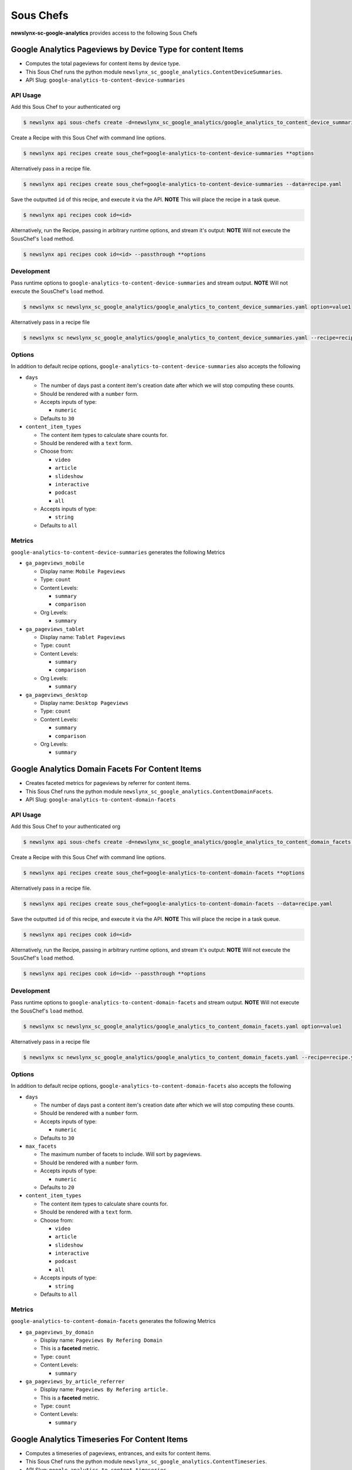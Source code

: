 
Sous Chefs
-------------
**newslynx-sc-google-analytics** provides access to the following Sous Chefs

Google Analytics Pageviews by Device Type for content Items
~~~~~~~~~~~~~~~~~~~~~~~~~~~~~~~~~~~~~~~~~~~~~~~~~~~~~~~~~~~

-  Computes the total pageviews for content items by device type.
-  This Sous Chef runs the python module
   ``newslynx_sc_google_analytics.ContentDeviceSummaries``.
-  API Slug: ``google-analytics-to-content-device-summaries``

API Usage
^^^^^^^^^

Add this Sous Chef to your authenticated org

.. code:: bash

    $ newslynx api sous-chefs create -d=newslynx_sc_google_analytics/google_analytics_to_content_device_summaries.yaml

Create a Recipe with this Sous Chef with command line options.

.. code:: bash

    $ newslynx api recipes create sous_chef=google-analytics-to-content-device-summaries **options

Alternatively pass in a recipe file.

.. code:: bash

    $ newslynx api recipes create sous_chef=google-analytics-to-content-device-summaries --data=recipe.yaml

Save the outputted ``id`` of this recipe, and execute it via the API.
**NOTE** This will place the recipe in a task queue.

.. code:: bash

    $ newslynx api recipes cook id=<id>

Alternatively, run the Recipe, passing in arbitrary runtime options, and
stream it's output: **NOTE** Will not execute the SousChef's ``load``
method.

.. code:: bash

    $ newslynx api recipes cook id=<id> --passthrough **options

Development
^^^^^^^^^^^

Pass runtime options to ``google-analytics-to-content-device-summaries``
and stream output. **NOTE** Will not execute the SousChef's ``load``
method.

.. code:: bash

    $ newslynx sc newslynx_sc_google_analytics/google_analytics_to_content_device_summaries.yaml option=value1

Alternatively pass in a recipe file

.. code:: bash

    $ newslynx sc newslynx_sc_google_analytics/google_analytics_to_content_device_summaries.yaml --recipe=recipe.yaml

Options
^^^^^^^

In addition to default recipe options,
``google-analytics-to-content-device-summaries`` also accepts the
following

-  ``days``

   -  The number of days past a content item's creation date after which
      we will stop computing these counts.

   -  Should be rendered with a ``number`` form.
   -  Accepts inputs of type:

      -  ``numeric``

   -  Defaults to ``30``

-  ``content_item_types``

   -  The content item types to calculate share counts for.

   -  Should be rendered with a ``text`` form.
   -  Choose from:

      -  ``video``
      -  ``article``
      -  ``slideshow``
      -  ``interactive``
      -  ``podcast``
      -  ``all``

   -  Accepts inputs of type:

      -  ``string``

   -  Defaults to ``all``

Metrics
^^^^^^^

``google-analytics-to-content-device-summaries`` generates the following
Metrics

-  ``ga_pageviews_mobile``

   -  Display name: ``Mobile Pageviews``

   -  Type: ``count``

   -  Content Levels:

      -  ``summary``
      -  ``comparison``

   -  Org Levels:

      -  ``summary``

-  ``ga_pageviews_tablet``

   -  Display name: ``Tablet Pageviews``

   -  Type: ``count``

   -  Content Levels:

      -  ``summary``
      -  ``comparison``

   -  Org Levels:

      -  ``summary``

-  ``ga_pageviews_desktop``

   -  Display name: ``Desktop Pageviews``

   -  Type: ``count``

   -  Content Levels:

      -  ``summary``
      -  ``comparison``

   -  Org Levels:

      -  ``summary``



Google Analytics Domain Facets For Content Items
~~~~~~~~~~~~~~~~~~~~~~~~~~~~~~~~~~~~~~~~~~~~~~~~

-  Creates faceted metrics for pageviews by referrer for content items.
-  This Sous Chef runs the python module
   ``newslynx_sc_google_analytics.ContentDomainFacets``.
-  API Slug: ``google-analytics-to-content-domain-facets``

API Usage
^^^^^^^^^

Add this Sous Chef to your authenticated org

.. code:: bash

    $ newslynx api sous-chefs create -d=newslynx_sc_google_analytics/google_analytics_to_content_domain_facets.yaml

Create a Recipe with this Sous Chef with command line options.

.. code:: bash

    $ newslynx api recipes create sous_chef=google-analytics-to-content-domain-facets **options

Alternatively pass in a recipe file.

.. code:: bash

    $ newslynx api recipes create sous_chef=google-analytics-to-content-domain-facets --data=recipe.yaml

Save the outputted ``id`` of this recipe, and execute it via the API.
**NOTE** This will place the recipe in a task queue.

.. code:: bash

    $ newslynx api recipes cook id=<id>

Alternatively, run the Recipe, passing in arbitrary runtime options, and
stream it's output: **NOTE** Will not execute the SousChef's ``load``
method.

.. code:: bash

    $ newslynx api recipes cook id=<id> --passthrough **options

Development
^^^^^^^^^^^

Pass runtime options to ``google-analytics-to-content-domain-facets``
and stream output. **NOTE** Will not execute the SousChef's ``load``
method.

.. code:: bash

    $ newslynx sc newslynx_sc_google_analytics/google_analytics_to_content_domain_facets.yaml option=value1

Alternatively pass in a recipe file

.. code:: bash

    $ newslynx sc newslynx_sc_google_analytics/google_analytics_to_content_domain_facets.yaml --recipe=recipe.yaml

Options
^^^^^^^

In addition to default recipe options,
``google-analytics-to-content-domain-facets`` also accepts the following

-  ``days``

   -  The number of days past a content item's creation date after which
      we will stop computing these counts.

   -  Should be rendered with a ``number`` form.
   -  Accepts inputs of type:

      -  ``numeric``

   -  Defaults to ``30``

-  ``max_facets``

   -  The maximum number of facets to include. Will sort by pageviews.

   -  Should be rendered with a ``number`` form.
   -  Accepts inputs of type:

      -  ``numeric``

   -  Defaults to ``20``

-  ``content_item_types``

   -  The content item types to calculate share counts for.

   -  Should be rendered with a ``text`` form.
   -  Choose from:

      -  ``video``
      -  ``article``
      -  ``slideshow``
      -  ``interactive``
      -  ``podcast``
      -  ``all``

   -  Accepts inputs of type:

      -  ``string``

   -  Defaults to ``all``

Metrics
^^^^^^^

``google-analytics-to-content-domain-facets`` generates the following
Metrics

-  ``ga_pageviews_by_domain``

   -  Display name: ``Pageviews By Refering Domain``
   -  This is a **faceted** metric.

   -  Type: ``count``

   -  Content Levels:

      -  ``summary``

-  ``ga_pageviews_by_article_referrer``

   -  Display name: ``Pageviews By Refering article.``
   -  This is a **faceted** metric.

   -  Type: ``count``

   -  Content Levels:

      -  ``summary``



Google Analytics Timeseries For Content Items
~~~~~~~~~~~~~~~~~~~~~~~~~~~~~~~~~~~~~~~~~~~~~

-  Computes a timeseries of pageviews, entrances, and exits for content
   items.
-  This Sous Chef runs the python module
   ``newslynx_sc_google_analytics.ContentTimeseries``.
-  API Slug: ``google-analytics-to-content-timeseries``

API Usage
^^^^^^^^^

Add this Sous Chef to your authenticated org

.. code:: bash

    $ newslynx api sous-chefs create -d=newslynx_sc_google_analytics/google_analytics_to_content_timeseries.yaml

Create a Recipe with this Sous Chef with command line options.

.. code:: bash

    $ newslynx api recipes create sous_chef=google-analytics-to-content-timeseries **options

Alternatively pass in a recipe file.

.. code:: bash

    $ newslynx api recipes create sous_chef=google-analytics-to-content-timeseries --data=recipe.yaml

Save the outputted ``id`` of this recipe, and execute it via the API.
**NOTE** This will place the recipe in a task queue.

.. code:: bash

    $ newslynx api recipes cook id=<id>

Alternatively, run the Recipe, passing in arbitrary runtime options, and
stream it's output: **NOTE** Will not execute the SousChef's ``load``
method.

.. code:: bash

    $ newslynx api recipes cook id=<id> --passthrough **options

Development
^^^^^^^^^^^

Pass runtime options to ``google-analytics-to-content-timeseries`` and
stream output. **NOTE** Will not execute the SousChef's ``load`` method.

.. code:: bash

    $ newslynx sc newslynx_sc_google_analytics/google_analytics_to_content_timeseries.yaml option=value1

Alternatively pass in a recipe file

.. code:: bash

    $ newslynx sc newslynx_sc_google_analytics/google_analytics_to_content_timeseries.yaml --recipe=recipe.yaml

Options
^^^^^^^

In addition to default recipe options,
``google-analytics-to-content-timeseries`` also accepts the following

-  ``days``

   -  How many days back should we search each day

   -  Should be rendered with a ``number`` form.
   -  Accepts inputs of type:

      -  ``numeric``

   -  Defaults to ``30``

-  ``content_item_types``

   -  The content item types to calculate share counts for.

   -  Should be rendered with a ``text`` form.
   -  Choose from:

      -  ``video``
      -  ``article``
      -  ``slideshow``
      -  ``interactive``
      -  ``podcast``
      -  ``all``

   -  Accepts inputs of type:

      -  ``string``

   -  Defaults to ``all``

Metrics
^^^^^^^

``google-analytics-to-content-timeseries`` generates the following
Metrics

-  ``ga_pageviews``

   -  Display name: ``Pageviews``

   -  Type: ``count``

   -  Content Levels:

      -  ``timeseries``
      -  ``summary``
      -  ``comparison``

   -  Org Levels:

      -  ``timeseries``
      -  ``summary``

-  ``ga_exits``

   -  Display name: ``Exits``

   -  Type: ``count``

   -  Content Levels:

      -  ``timeseries``
      -  ``summary``
      -  ``comparison``

   -  Org Levels:

      -  ``timeseries``
      -  ``summary``

-  ``ga_entrances``

   -  Display name: ``Entrances``

   -  Type: ``count``

   -  Content Levels:

      -  ``timeseries``
      -  ``summary``
      -  ``comparison``

   -  Org Levels:

      -  ``timeseries``
      -  ``summary``

-  ``ga_total_time_on_page``

   -  Display name: ``Total Time on Page``

   -  Type: ``count``

   -  Content Levels:

      -  ``timeseries``
      -  ``summary``
      -  ``comparison``

   -  Org Levels:

      -  ``timeseries``
      -  ``summary``

-  ``ga_avg_time_on_page``

   -  Display name: ``Average Time on Page``

   -  This is a **computed** metric with the formula:

      -  ROUND({ga\_total\_time\_on\_page} / NULLIF({ga\_pageviews}, 0),
         2)

   -  Content Levels:

      -  ``timeseries``
      -  ``summary``
      -  ``comparison``

   -  Org Levels:

      -  ``timeseries``
      -  ``summary``

-  ``ga_per_external``

   -  Display name: ``Percent External Traffic``

   -  This is a **computed** metric with the formula:

      -  ROUND({ga\_entrances} / NULLIF({ga\_pageviews}, 0), 2)

   -  Content Levels:

      -  ``timeseries``
      -  ``summary``
      -  ``comparison``

   -  Org Levels:

      -  ``timeseries``
      -  ``summary``

-  ``ga_per_internal``

   -  Display name: ``Percent Internal Traffic``

   -  This is a **computed** metric with the formula:

      -  ROUND(1 - ({ga\_entrances} / NULLIF({ga\_pageviews}, 0)), 2)

   -  Content Levels:

      -  ``timeseries``
      -  ``summary``
      -  ``comparison``

   -  Org Levels:

      -  ``timeseries``
      -  ``summary``



